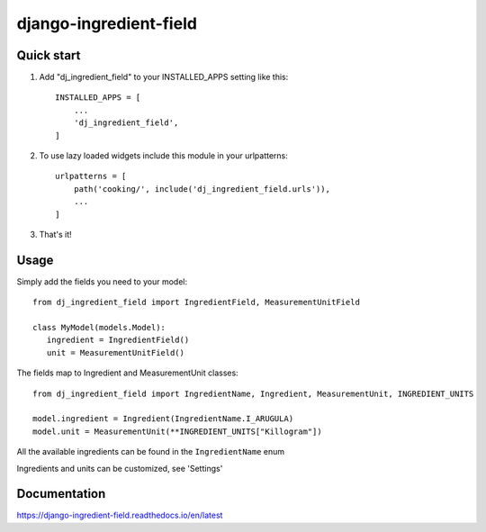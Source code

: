 =======================
django-ingredient-field
=======================

.. image:: https://circleci.com/gh/makspll/django-ingredient-field/tree/main.svg?style=svg
        :target: https://circleci.com/gh/makspll/django-ingredient-field/tree/main

.. image:: https://circleci.com/gh/makspll/django-ingredient-field/tree/develop.svg?style=svg
        :target: https://circleci.com/gh/makspll/django-ingredient-field/tree/develop

.. image:: https://readthedocs.org/projects/django-ingredient-field/badge/?version=latest
        :target: https://django-ingredient-field.readthedocs.io/en/latest/?badge=latest
        :alt: Documentation Status

Quick start
-----------

1. Add "dj_ingredient_field" to your INSTALLED_APPS setting like this::

    INSTALLED_APPS = [
        ...
        'dj_ingredient_field',
    ]

2. To use lazy loaded widgets include this module in your urlpatterns::

    urlpatterns = [
        path('cooking/', include('dj_ingredient_field.urls')),
        ...
    ]

3. That's it!

Usage
-----

Simply add the fields you need to your model::

   from dj_ingredient_field import IngredientField, MeasurementUnitField

   class MyModel(models.Model):
      ingredient = IngredientField()
      unit = MeasurementUnitField()

The fields map to Ingredient and MeasurementUnit classes::

   from dj_ingredient_field import IngredientName, Ingredient, MeasurementUnit, INGREDIENT_UNITS

   model.ingredient = Ingredient(IngredientName.I_ARUGULA)
   model.unit = MeasurementUnit(**INGREDIENT_UNITS["Killogram"])

All the available ingredients can be found in the ``IngredientName`` enum

Ingredients and units can be customized, see 'Settings'

Documentation 
-------------
https://django-ingredient-field.readthedocs.io/en/latest
